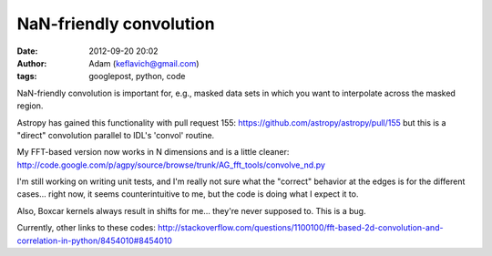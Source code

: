 NaN-friendly convolution
########################
:date: 2012-09-20 20:02
:author: Adam (keflavich@gmail.com)
:tags: googlepost, python, code

NaN-friendly convolution is important for, e.g., masked data sets in
which you want to interpolate across the masked region.

Astropy has gained this functionality with pull request 155:
`https://github.com/astropy/astropy/pull/155`_ but this is a "direct" convolution parallel to IDL's 'convol'
routine.

My FFT-based version now works in N dimensions and is a little cleaner:
`http://code.google.com/p/agpy/source/browse/trunk/AG\_fft\_tools/convolve\_nd.py`_

I'm still working on writing unit tests, and I'm really not sure what
the "correct" behavior at the edges is for the different cases... right
now, it seems counterintuitive to me, but the code is doing what I
expect it to.

Also, Boxcar kernels always result in shifts for me... they're never
supposed to. This is a bug.

Currently, other links to these codes:
`http://stackoverflow.com/questions/1100100/fft-based-2d-convolution-and-correlation-in-python/8454010#8454010`_

.. _`https://github.com/astropy/astropy/pull/155`: https://github.com/astropy/astropy/pull/155
.. _`http://code.google.com/p/agpy/source/browse/trunk/AG\_fft\_tools/convolve\_nd.py`: http://code.google.com/p/agpy/source/browse/trunk/AG_fft_tools/convolve_nd.py
.. _`http://stackoverflow.com/questions/1100100/fft-based-2d-convolution-and-correlation-in-python/8454010#8454010`: http://stackoverflow.com/questions/1100100/fft-based-2d-convolution-and-correlation-in-python/8454010#8454010
